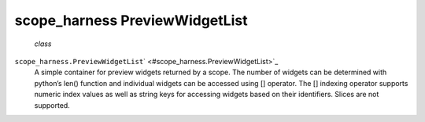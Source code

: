 .. _sdk_scope_harness_previewwidgetlist:
scope_harness PreviewWidgetList
===============================

 *class*
``scope_harness.``\ ``PreviewWidgetList``\ ` <#scope_harness.PreviewWidgetList>`_ 
    A simple container for preview widgets returned by a scope. The
    number of widgets can be determined with python’s len() function and
    individual widgets can be accessed using [] operator. The []
    indexing operator supports numeric index values as well as string
    keys for accessing widgets based on their identifiers. Slices are
    not supported.
